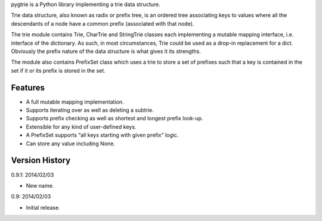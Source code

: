 pygtrie is a Python library implementing a trie data structure.

Trie data structure, also known as radix or prefix tree, is an ordered
tree associating keys to values where all the descendants of a node
have a common prefix (associated with that node).

The trie module contains Trie, CharTrie and StringTrie classes each
implementing a mutable mapping interface, i.e. interface of the
dictionary.  As such, in most circumstances, Trie could be used as
a drop-in replacement for a dict.  Obviously the prefix nature of the
data structure is what gives it its strengths.

The module also contains PrefixSet class which uses a trie to store
a set of prefixes such that a key is contained in the set if it or its
prefix is stored in the set.

Features
--------

- A full mutable mapping implementation.

- Supports iterating over as well as deleting a subtrie.

- Supports prefix checking as well as shortest and longest prefix
  look-up.

- Extensible for any kind of user-defined keys.

- A PrefixSet supports “all keys starting with given prefix” logic.

- Can store any value including None.

Version History
---------------

0.9.1: 2014/02/03

- New name.

0.9: 2014/02/03

- Initial release.
